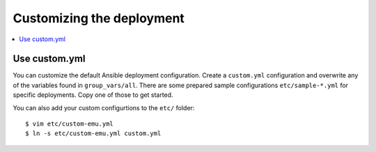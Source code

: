 Customizing the deployment
==========================

.. contents::
    :local:
    :depth: 2

Use custom.yml
--------------

You can customize the default Ansible deployment configuration.
Create a ``custom.yml`` configuration and overwrite any of the variables found in ``group_vars/all``.
There are some prepared sample configurations ``etc/sample-*.yml`` for specific deployments.
Copy one of those to get started.

You can also add your custom configurtions to the ``etc/`` folder::

  $ vim etc/custom-emu.yml
  $ ln -s etc/custom-emu.yml custom.yml
